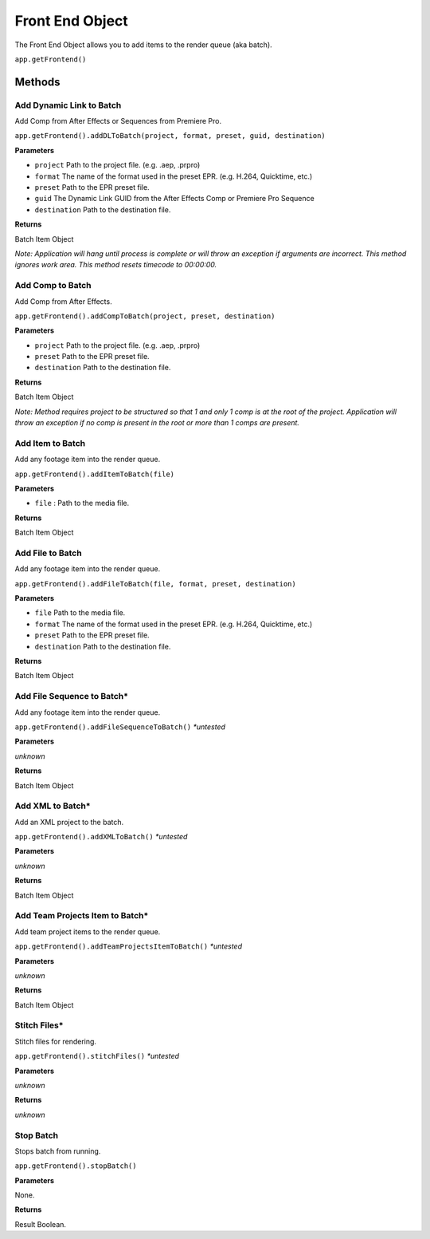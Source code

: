 .. _front-end-object:

Front End Object
=================

The Front End Object allows you to add items to the render queue (aka batch).

``app.getFrontend()``

Methods
-------

Add Dynamic Link to Batch
**************************
Add Comp from After Effects or Sequences from Premiere Pro.

``app.getFrontend().addDLToBatch(project, format, preset, guid, destination)``

**Parameters**

- ``project`` Path to the project file. (e.g. .aep, .prpro)
- ``format`` The name of the format used in the preset EPR. (e.g. H.264, Quicktime, etc.)
- ``preset`` Path to the EPR preset file.
- ``guid`` The Dynamic Link GUID from the After Effects Comp or Premiere Pro Sequence
- ``destination`` Path to the destination file.

**Returns**

Batch Item Object

*Note: Application will hang until process is complete or will throw an exception if arguments
are incorrect. This method ignores work area. This method resets timecode to 00:00:00.*


Add Comp to Batch
*****************

Add Comp from After Effects. 

``app.getFrontend().addCompToBatch(project, preset, destination)``

**Parameters**

- ``project`` Path to the project file. (e.g. .aep, .prpro)
- ``preset`` Path to the EPR preset file.
- ``destination`` Path to the destination file.

**Returns**

Batch Item Object

*Note: Method requires project to be structured so that 1 and only 1 comp is at the root of
the project. Application will throw an exception if no comp is present in the root or more 
than 1 comps are present.*


Add Item to Batch
******************
Add any footage item into the render queue.

``app.getFrontend().addItemToBatch(file)``

**Parameters**

- ``file``         : Path to the media file.

**Returns**

Batch Item Object


Add File to Batch
*****************
Add any footage item into the render queue.

``app.getFrontend().addFileToBatch(file, format, preset, destination)``

**Parameters**

- ``file``         Path to the media file.
- ``format``       The name of the format used in the preset EPR. (e.g. H.264, Quicktime, etc.)
- ``preset``       Path to the EPR preset file.
- ``destination``  Path to the destination file.

**Returns**

Batch Item Object


Add File Sequence to Batch*
***************************
Add any footage item into the render queue.

``app.getFrontend().addFileSequenceToBatch()`` *\*untested*

**Parameters**

*unknown*

**Returns**

Batch Item Object


Add XML to Batch*
*****************

Add an XML project to the batch.

``app.getFrontend().addXMLToBatch()`` *\*untested*

**Parameters**

*unknown*

**Returns**

Batch Item Object


Add Team Projects Item to Batch*
********************************

Add team project items to the render queue.

``app.getFrontend().addTeamProjectsItemToBatch()`` *\*untested*

**Parameters**

*unknown*

**Returns**

Batch Item Object


Stitch Files*
*************

Stitch files for rendering.

``app.getFrontend().stitchFiles()`` *\*untested*

**Parameters**

*unknown*

**Returns**

*unknown*


Stop Batch
**********

Stops batch from running. 

``app.getFrontend().stopBatch()``

**Parameters**

None.

**Returns**

Result Boolean.
